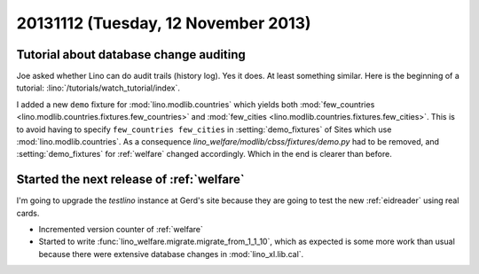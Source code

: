 ====================================
20131112 (Tuesday, 12 November 2013)
====================================

Tutorial about database change auditing
---------------------------------------

Joe asked whether Lino can do audit trails (history log). 
Yes it does. 
At least something similar.
Here is the beginning of a tutorial:
:lino:`/tutorials/watch_tutorial/index`.



I added a new ``demo`` fixture for :mod:`lino.modlib.countries` 
which yields both 
:mod:`few_countries <lino.modlib.countries.fixtures.few_countries>`
and
:mod:`few_cities <lino.modlib.countries.fixtures.few_cities>`.
This is to avoid having to specify ``few_countries few_cities`` in 
:setting:`demo_fixtures` of Sites which use 
:mod:`lino.modlib.countries`.
As a consequence `lino_welfare/modlib/cbss/fixtures/demo.py` 
had to be removed, and :setting:`demo_fixtures` 
for :ref:`welfare` changed accordingly. 
Which in the end is clearer than before.


Started the next release of :ref:`welfare`
------------------------------------------

I'm going to upgrade the `testlino` instance at Gerd's site because
they are going to test the new :ref:`eidreader` using real cards.

- Incremented version counter of :ref:`welfare`
- Started to write 
  :func:`lino_welfare.migrate.migrate_from_1_1_10`,
  which as expected is some more work than usual 
  because there were extensive
  database changes in :mod:`lino_xl.lib.cal`.


